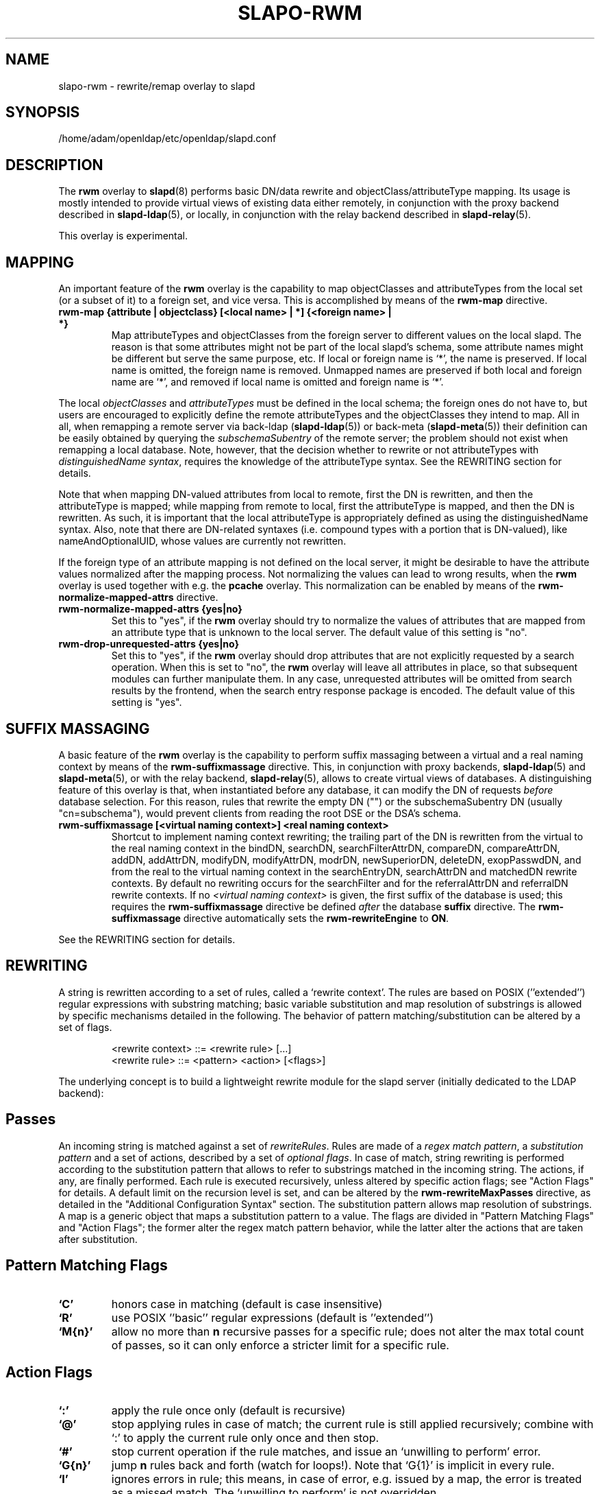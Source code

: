 .lf 1 stdin
.TH SLAPO-RWM 5 "2010/06/30" "OpenLDAP 2.4.23"
.\" Copyright 1998-2010 The OpenLDAP Foundation, All Rights Reserved.
.\" Copying restrictions apply.  See the COPYRIGHT file.
.\" Copyright 2004, Pierangelo Masarati, All rights reserved. <ando@sys-net.it>
.\" $OpenLDAP: pkg/ldap/doc/man/man5/slapo-rwm.5,v 1.14.2.11 2010/04/13 20:22:45 kurt Exp $
.\"
.\" Portions of this document should probably be moved to slapd-ldap(5)
.\" and maybe manual pages for librewrite.
.\"
.SH NAME
slapo\-rwm \- rewrite/remap overlay to slapd
.SH SYNOPSIS
/home/adam/openldap/etc/openldap/slapd.conf
.SH DESCRIPTION
The
.B rwm
overlay to
.BR slapd (8)
performs basic DN/data rewrite and objectClass/attributeType mapping.
Its usage is mostly intended to provide virtual views of existing data
either remotely, in conjunction with the proxy backend described in
.BR slapd\-ldap (5),
or locally, in conjunction with the relay backend described in
.BR slapd\-relay (5).
.LP
This overlay is experimental.
.SH MAPPING
An important feature of the
.B rwm
overlay is the capability to map objectClasses and attributeTypes
from the local set (or a subset of it) to a foreign set, and vice versa.
This is accomplished by means of the 
.B rwm\-map
directive.
.TP
.B rwm\-map "{attribute | objectclass} [<local name> | *] {<foreign name> | *}"
Map attributeTypes and objectClasses from the foreign server to
different values on the local slapd.
The reason is that some attributes might not be part of the local
slapd's schema, some attribute names might be different but serve the
same purpose, etc.
If local or foreign name is `*', the name is preserved.
If local name is omitted, the foreign name is removed.
Unmapped names are preserved if both local and foreign name are `*',
and removed if local name is omitted and foreign name is `*'.
.LP
The local 
.I objectClasses 
and 
.I attributeTypes 
must be defined in the local schema; the foreign ones do not have to,
but users are encouraged to explicitly define the remote attributeTypes
and the objectClasses they intend to map.  All in all, when remapping
a remote server via back-ldap (\fBslapd\-ldap\fP(5)) 
or back-meta (\fBslapd\-meta\fP(5))
their definition can be easily obtained by querying the \fIsubschemaSubentry\fP
of the remote server; the problem should not exist when remapping a local 
database.
Note, however, that the decision whether to rewrite or not attributeTypes
with 
.IR "distinguishedName syntax" ,
requires the knowledge of the attributeType syntax.
See the REWRITING section for details.
.LP
Note that when mapping DN-valued attributes from local to remote,
first the DN is rewritten, and then the attributeType is mapped;
while mapping from remote to local, first the attributeType is mapped,
and then the DN is rewritten.
As such, it is important that the local attributeType is appropriately
defined as using the distinguishedName syntax.
Also, note that there are DN-related syntaxes (i.e. compound types with
a portion that is DN-valued), like nameAndOptionalUID,
whose values are currently not rewritten.
.LP
If the foreign type of an attribute mapping is not defined on the local 
server, it might be desirable to have the attribute values normalized after
the mapping process. Not normalizing the values can lead to wrong results, 
when the
.B rwm
overlay is used together with e.g. the
.B pcache
overlay. This normalization can be enabled by means of the 
.B rwm\-normalize\-mapped\-attrs
directive.
.TP
.B rwm\-normalize\-mapped\-attrs {yes|no}
Set this to "yes", if the
.B rwm
overlay should try to normalize the values of attributes that are mapped from
an attribute type that is unknown to the local server. The default value of
this setting is "no".
.TP
.B rwm-drop-unrequested-attrs {yes|no}
Set this to "yes", if the
.B rwm
overlay should drop attributes that are not explicitly requested
by a search operation.
When this is set to "no", the
.B rwm
overlay will leave all attributes in place, so that subsequent modules
can further manipulate them.
In any case, unrequested attributes will be omitted from search results
by the frontend, when the search entry response package is encoded.
The default value of this setting is "yes".
.SH SUFFIX MASSAGING
A basic feature of the
.B rwm
overlay is the capability to perform suffix massaging between a virtual
and a real naming context by means of the 
.B rwm\-suffixmassage
directive.
This, in conjunction with proxy backends,
.BR slapd\-ldap (5)
and
.BR slapd\-meta (5),
or with the relay backend, 
.BR slapd\-relay (5),
allows to create virtual views of databases.
A distinguishing feature of this overlay is that, when instantiated
before any database, it can modify the DN of requests
.I before
database selection.
For this reason, rules that rewrite the empty DN ("") 
or the subschemaSubentry DN (usually "cn=subschema"),
would prevent clients from reading the root DSE or the DSA's schema.
.TP
.B rwm\-suffixmassage "[<virtual naming context>]" "<real naming context>"
Shortcut to implement naming context rewriting; the trailing part
of the DN is rewritten from the virtual to the real naming context
in the bindDN, searchDN, searchFilterAttrDN, compareDN, compareAttrDN,
addDN, addAttrDN, modifyDN, modifyAttrDN, modrDN, newSuperiorDN,
deleteDN, exopPasswdDN, and from the real to the virtual naming context
in the searchEntryDN, searchAttrDN and matchedDN rewrite contexts.
By default no rewriting occurs for the searchFilter 
and for the referralAttrDN and referralDN rewrite contexts.
If no \fI<virtual naming context>\fP is given, the first suffix of the
database is used; this requires the 
.B rwm\-suffixmassage
directive be defined \fIafter\fP the database
.B suffix
directive.
The
.B rwm\-suffixmassage
directive automatically sets the
.B rwm\-rewriteEngine
to
.BR ON .
.LP
See the REWRITING section for details.
.SH REWRITING
A string is rewritten according to a set of rules, called a `rewrite
context'.
The rules are based on POSIX (''extended'') regular expressions with
substring matching; basic variable substitution and map resolution 
of substrings is allowed by specific mechanisms detailed in the following.
The behavior of pattern matching/substitution can be altered by a set
of flags.
.LP
.RS
.nf
<rewrite context> ::= <rewrite rule> [...]
<rewrite rule> ::= <pattern> <action> [<flags>]
.fi
.RE
.LP
The underlying concept is to build a lightweight rewrite module
for the slapd server (initially dedicated to the LDAP backend):
.LP
.SH Passes
An incoming string is matched against a set of
.IR rewriteRules .
Rules are made of a 
.IR "regex match pattern" , 
a 
.I "substitution pattern"
and a set of actions, described by a set of 
.IR "optional flags" .
In case of match, string rewriting is performed according to the
substitution pattern that allows to refer to substrings matched in the
incoming string.
The actions, if any, are finally performed.
Each rule is executed recursively, unless altered by specific action 
flags; see "Action Flags" for details.
A default limit on the recursion level is set, and can be altered
by the
.B rwm\-rewriteMaxPasses
directive, as detailed in the "Additional Configuration Syntax" section.
The substitution pattern allows map resolution of substrings.
A map is a generic object that maps a substitution pattern to a value.
The flags are divided in "Pattern Matching Flags" and "Action Flags";
the former alter the regex match pattern behavior, while the latter
alter the actions that are taken after substitution.
.SH "Pattern Matching Flags"
.TP
.B `C'
honors case in matching (default is case insensitive)
.TP
.B `R'
use POSIX ''basic'' regular expressions (default is ''extended'')
.TP
.B `M{n}'
allow no more than
.B n
recursive passes for a specific rule; does not alter the max total count
of passes, so it can only enforce a stricter limit for a specific rule.
.SH "Action Flags"
.TP
.B `:'
apply the rule once only (default is recursive)
.TP
.B `@'
stop applying rules in case of match; the current rule is still applied 
recursively; combine with `:' to apply the current rule only once 
and then stop.
.TP
.B `#'
stop current operation if the rule matches, and issue an `unwilling to
perform' error.
.TP
.B `G{n}'
jump
.B n
rules back and forth (watch for loops!).
Note that `G{1}' is implicit in every rule.
.TP
.B `I'
ignores errors in rule; this means, in case of error, e.g. issued by a
map, the error is treated as a missed match.
The `unwilling to perform' is not overridden.
.TP
.B `U{n}'
uses
.B
n
as return code if the rule matches; the flag does not alter the recursive
behavior of the rule, so, to have it performed only once, it must be used 
in combination with `:', e.g.
.B `:U{32}'
returns the value `32' (indicating noSuchObject) after exactly 
one execution of the rule, if the pattern matches.
As a consequence, its behavior is equivalent to `@', with the return
code set to
.BR n ;
or, in other words, `@' is equivalent to `U{0}'.
Positive errors are allowed, indicating the related LDAP error codes
as specified in \fIdraft-ietf-ldapbis-protocol\fP.
.LP
The ordering of the flags can be significant.
For instance: `IG{2}' means ignore errors and jump two lines ahead
both in case of match and in case of error, while `G{2}I' means ignore
errors, but jump two lines ahead only in case of match.
.LP
More flags (mainly Action Flags) will be added as needed.
.SH "Pattern Matching"
See
.BR regex (7)
and/or
.BR re_format (7).
.SH "Substitution Pattern Syntax"
Everything starting with `$' requires substitution;
.LP
the only obvious exception is `$$', which is turned into a single `$';
.LP
the basic substitution is `$<d>', where `<d>' is a digit;
0 means the whole string, while 1-9 is a submatch, as discussed in 
.BR regex (7)
and/or
.BR re_format (7).
.LP
a `$' followed by a `{' invokes an advanced substitution.
The pattern is:
.LP
.RS
`$' `{' [ <operator> ] <name> `(' <substitution> `)' `}'
.RE
.LP
where <name> must be a legal name for the map, i.e.
.LP
.RS
.nf
<name> ::= [a-z][a-z0-9]* (case insensitive)
<operator> ::= `>' `|' `&' `&&' `*' `**' `$'
.fi
.RE
.LP
and <substitution> must be a legal substitution
pattern, with no limits on the nesting level.
.LP
The operators are:
.TP
.B >
sub-context invocation; <name> must be a legal, already defined
rewrite context name
.TP
.B |
external command invocation; <name> must refer to a legal, already
defined command name (NOT IMPLEMENTED YET)
.TP
.B &
variable assignment; <name> defines a variable in the running
operation structure which can be dereferenced later; operator
.B &
assigns a variable in the rewrite context scope; operator
.B &&
assigns a variable that scopes the entire session, e.g. its value
can be dereferenced later by other rewrite contexts
.TP
.B *
variable dereferencing; <name> must refer to a variable that is
defined and assigned for the running operation; operator
.B *
dereferences a variable scoping the rewrite context; operator
.B **
dereferences a variable scoping the whole session, e.g. the value
is passed across rewrite contexts
.TP
.B $
parameter dereferencing; <name> must refer to an existing parameter;
the idea is to make some run-time parameters set by the system
available to the rewrite engine, as the client host name, the bind DN
if any, constant parameters initialized at config time, and so on;
no parameter is currently set by either 
.B back\-ldap
or
.BR back\-meta ,
but constant parameters can be defined in the configuration file
by using the
.B rewriteParam
directive.
.LP
Substitution escaping has been delegated to the `$' symbol, 
which is used instead of `\e' in string substitution patterns
because `\e' is already escaped by slapd's low level parsing routines;
as a consequence, regex escaping requires
two `\e' symbols, e.g. `\fB.*\e.foo\e.bar\fP' must
be written as `\fB.*\e\e.foo\e\e.bar\fP'.
.\"
.\" The symbol can be altered at will by redefining the related macro in
.\" "rewrite-int.h".
.\"
.SH "Rewrite Context"
A rewrite context is a set of rules which are applied in sequence.
The basic idea is to have an application initialize a rewrite
engine (think of Apache's mod_rewrite ...) with a set of rewrite
contexts; when string rewriting is required, one invokes the
appropriate rewrite context with the input string and obtains the
newly rewritten one if no errors occur.
.LP
Each basic server operation is associated to a rewrite context;
they are divided in two main groups: client \-> server and
server \-> client rewriting.
.LP
client \-> server:
.LP
.RS
.nf
(default)            if defined and no specific context 
                     is available
bindDN               bind
searchDN             search
searchFilter         search
searchFilterAttrDN   search
compareDN            compare
compareAttrDN        compare AVA
addDN                add
addAttrDN            add AVA (DN portion of "ref" excluded)
modifyDN             modify
modifyAttrDN         modify AVA (DN portion of "ref" excluded)
referralAttrDN       add/modify DN portion of referrals
                     (default to none)
renameDN             modrdn (the old DN)
newSuperiorDN        modrdn (the new parent DN, if any)
newRDN               modrdn (the new relative DN)
deleteDN             delete
exopPasswdDN         password modify extended operation DN
.fi
.RE
.LP
server \-> client:
.LP
.RS
.nf
searchEntryDN        search (only if defined; no default;
                     acts on DN of search entries)
searchAttrDN         search AVA (only if defined; defaults
                     to searchEntryDN; acts on DN-syntax
                     attributes of search results)
matchedDN            all ops (only if applicable; defaults
                     to searchEntryDN)
referralDN           all ops (only if applicable; defaults
                     to none)
.fi
.RE
.LP
.SH "Basic Configuration Syntax"
All rewrite/remap directives start with the prefix
.BR rwm\- ;
for backwards compatibility with the historical
.BR slapd\-ldap (5)
and
.BR slapd\-meta (5)
builtin rewrite/remap capabilities, the prefix may be omitted, 
but this practice is strongly discouraged.
.TP
.B rwm\-rewriteEngine { on | off }
If `on', the requested rewriting is performed; if `off', no
rewriting takes place (an easy way to stop rewriting without
altering too much the configuration file).
.TP
.B rwm\-rewriteContext <context name> "[ alias <aliased context name> ]"
<Context name> is the name that identifies the context, i.e. the name
used by the application to refer to the set of rules it contains.
It is used also to reference sub contexts in string rewriting.
A context may alias another one.
In this case the alias context contains no rule, and any reference to
it will result in accessing the aliased one.
.TP
.B rwm\-rewriteRule "<regex match pattern>" "<substitution pattern>" "[ <flags> ]"
Determines how a string can be rewritten if a pattern is matched.
Examples are reported below.
.SH "Additional Configuration Syntax"
.TP
.B rwm\-rewriteMap "<map type>" "<map name>" "[ <map attrs> ]"
Allows to define a map that transforms substring rewriting into
something else.
The map is referenced inside the substitution pattern of a rule.
.TP
.B rwm\-rewriteParam <param name> <param value>
Sets a value with global scope, that can be dereferenced by the
command `${$paramName}'.
.TP
.B rwm\-rewriteMaxPasses <number of passes> [<number of passes per rule>]
Sets the maximum number of total rewriting passes that can be
performed in a single rewrite operation (to avoid loops).
A safe default is set to 100; note that reaching this limit is still
treated as a success; recursive invocation of rules is simply 
interrupted.
The count applies to the rewriting operation as a whole, not 
to any single rule; an optional per-rule limit can be set.
This limit is overridden by setting specific per-rule limits
with the `M{n}' flag.

.SH "MAPS"
Currently, few maps are builtin but additional map types may be
registered at runtime.

Supported maps are:
.TP
.B LDAP <URI> [bindwhen=<when>] [version=<version>] [binddn=<DN>] [credentials=<cred>]
The
.B LDAP
map expands a value by performing a simple LDAP search.
Its configuration is based on a mandatory URI, whose
.B attrs
portion must contain exactly one attribute
(use
.B entryDN
to fetch the DN of an entry).
If a multi-valued attribute is used, only the first value is considered.

The parameter
.B bindwhen
determines when the connection is established.
It can take the values
.BR now ,
.BR later ,
and
.BR everytime ,
respectively indicating that the connection should be created at startup,
when required, or any time it is used.
In the former two cases, the connection is cached, while in the latter
a fresh new one is used all times.  This is the default.

The parameters
.B binddn
and
.B credentials
represent the DN and the password that is used to perform an authenticated
simple bind before performing the search operation; if not given,
an anonymous connection is used.

The parameter
.B version
can be 2 or 3 to indicate the protocol version that must be used.
The default is 3.

.TP
.B slapd <URI>
The
.B slapd
map expands a value by performing an internal LDAP search.
Its configuration is based on a mandatory URI, which must begin with
.B "ldap:///"
(i.e., it must be an LDAP URI and it must not specify a host).
As with the
LDAP map, the
.B attrs
portion must contain exactly one attribute, and if
a multi-valued attribute is used, only the first value is considered.

.SH "REWRITE CONFIGURATION EXAMPLES"
.nf
# set to `off' to disable rewriting
rwm\-rewriteEngine on

# the rules the "suffixmassage" directive implies
rwm\-rewriteEngine on
# all dataflow from client to server referring to DNs
rwm\-rewriteContext default
rwm\-rewriteRule "(.+,)?<virtualnamingcontext>$" "$1<realnamingcontext>" ":"
# empty filter rule
rwm\-rewriteContext searchFilter
# all dataflow from server to client
rwm\-rewriteContext searchEntryDN
rwm\-rewriteRule "(.+,)?<realnamingcontext>$" "$1<virtualnamingcontext>" ":"
rwm\-rewriteContext searchAttrDN alias searchEntryDN
rwm\-rewriteContext matchedDN alias searchEntryDN
# misc empty rules
rwm\-rewriteContext referralAttrDN
rwm\-rewriteContext referralDN

# Everything defined here goes into the `default' context.
# This rule changes the naming context of anything sent
# to `dc=home,dc=net' to `dc=OpenLDAP, dc=org'

rwm\-rewriteRule "(.+,)?dc=home,[ ]?dc=net$"
            "$1dc=OpenLDAP, dc=org"  ":"

# since a pretty/normalized DN does not include spaces
# after rdn separators, e.g. `,', this rule suffices:

rwm\-rewriteRule "(.+,)?dc=home,dc=net$"
            "$1dc=OpenLDAP,dc=org"  ":"

# Start a new context (ends input of the previous one).
# This rule adds blanks between DN parts if not present.
rwm\-rewriteContext  addBlanks
rwm\-rewriteRule     "(.*),([^ ].*)" "$1, $2"

# This one eats blanks
rwm\-rewriteContext  eatBlanks
rwm\-rewriteRule     "(.*), (.*)" "$1,$2"

# Here control goes back to the default rewrite
# context; rules are appended to the existing ones.
# anything that gets here is piped into rule `addBlanks'
rwm\-rewriteContext  default
rwm\-rewriteRule     ".*" "${>addBlanks($0)}" ":"

.\" # Anything with `uid=username' is looked up in
.\" # /etc/passwd for gecos (I know it's nearly useless,
.\" # but it is there just as a guideline to implementing
.\" # custom maps).
.\" # Note the `I' flag that leaves `uid=username' in place 
.\" # if `username' does not have a valid account, and the
.\" # `:' that forces the rule to be processed exactly once.
.\" rwm\-rewriteContext  uid2Gecos
.\" rwm\-rewriteRule     "(.*)uid=([a\-z0\-9]+),(.+)"
.\"                 "$1cn=$2{xpasswd},$3"      "I:"
.\" 
.\" # Finally, in a bind, if one uses a `uid=username' DN,
.\" # it is rewritten in `cn=name surname' if possible.
.\" rwm\-rewriteContext  bindDN
.\" rwm\-rewriteRule     ".*" "${>addBlanks(${>uid2Gecos($0)})}" ":"
.\" 
# Rewrite the search base according to `default' rules.
rwm\-rewriteContext  searchDN alias default

# Search results with OpenLDAP DN are rewritten back with
# `dc=home,dc=net' naming context, with spaces eaten.
rwm\-rewriteContext  searchEntryDN
rwm\-rewriteRule     "(.*[^ ],)?[ ]?dc=OpenLDAP,[ ]?dc=org$"
                "${>eatBlanks($1)}dc=home,dc=net"    ":"

# Bind with email instead of full DN: we first need
# an ldap map that turns attributes into a DN (the
# argument used when invoking the map is appended to 
# the URI and acts as the filter portion)
rwm\-rewriteMap ldap attr2dn "ldap://host/dc=my,dc=org?dn?sub"

# Then we need to detect DN made up of a single email,
# e.g. `mail=someone@example.com'; note that the rule
# in case of match stops rewriting; in case of error,
# it is ignored.  In case we are mapping virtual
# to real naming contexts, we also need to rewrite
# regular DNs, because the definition of a bindDN
# rewrite context overrides the default definition.
rwm\-rewriteContext bindDN
rwm\-rewriteRule "^mail=[^,]+@[^,]+$" "${attr2dn($0)}" ":@I"

# This is a rather sophisticated example. It massages a
# search filter in case who performs the search has
# administrative privileges.  First we need to keep
# track of the bind DN of the incoming request, which is
# stored in a variable called `binddn' with session scope,
# and left in place to allow regular binding:
rwm\-rewriteContext  bindDN
rwm\-rewriteRule     ".+" "${&&binddn($0)}$0" ":"

# A search filter containing `uid=' is rewritten only
# if an appropriate DN is bound.
# To do this, in the first rule the bound DN is
# dereferenced, while the filter is decomposed in a
# prefix, in the value of the `uid=<arg>' AVA, and 
# in a suffix. A tag `<>' is appended to the DN. 
# If the DN refers to an entry in the `ou=admin' subtree, 
# the filter is rewritten OR-ing the `uid=<arg>' with
# `cn=<arg>'; otherwise it is left as is. This could be
# useful, for instance, to allow apache's auth_ldap-1.4
# module to authenticate users with both `uid' and
# `cn', but only if the request comes from a possible
# `cn=Web auth,ou=admin,dc=home,dc=net' user.
rwm\-rewriteContext searchFilter
rwm\-rewriteRule "(.*\e\e()uid=([a\-z0\-9_]+)(\e\e).*)"
  "${**binddn}<>${&prefix($1)}${&arg($2)}${&suffix($3)}"
  ":I"
rwm\-rewriteRule "^[^,]+,ou=admin,dc=home,dc=net$"
  "${*prefix}|(uid=${*arg})(cn=${*arg})${*suffix}" ":@I"
rwm\-rewriteRule ".*<>$" "${*prefix}uid=${*arg}${*suffix}" ":"

# This example shows how to strip unwanted DN-valued
# attribute values from a search result; the first rule
# matches DN values below "ou=People,dc=example,dc=com";
# in case of match the rewriting exits successfully.
# The second rule matches everything else and causes
# the value to be rejected.
rwm\-rewriteContext searchEntryDN
rwm\-rewriteRule ".+,ou=People,dc=example,dc=com$" "$0" ":@"
rwm\-rewriteRule ".*" "" "#"
.fi
.SH "MAPPING EXAMPLES"
The following directives map the object class `groupOfNames' to
the object class `groupOfUniqueNames' and the attribute type
`member' to the attribute type `uniqueMember':
.LP
.RS
.nf
map objectclass groupOfNames groupOfUniqueNames
map attribute uniqueMember member
.fi
.RE
.LP
This presents a limited attribute set from the foreign
server:
.LP
.RS
.nf
map attribute cn *
map attribute sn *
map attribute manager *
map attribute description *
map attribute *
.fi
.RE
.LP
These lines map cn, sn, manager, and description to themselves, and 
any other attribute gets "removed" from the object before it is sent 
to the client (or sent up to the LDAP server).  This is obviously a 
simplistic example, but you get the point.
.SH FILES
.TP
/home/adam/openldap/etc/openldap/slapd.conf
default slapd configuration file
.SH SEE ALSO
.BR slapd.conf (5),
.BR slapd\-config (5),
.BR slapd\-ldap (5),
.BR slapd\-meta (5),
.BR slapd\-relay (5),
.BR slapd (8),
.BR regex (7),
.BR re_format (7).
.SH AUTHOR
Pierangelo Masarati; based on back-ldap rewrite/remap features
by Howard Chu, Pierangelo Masarati.
